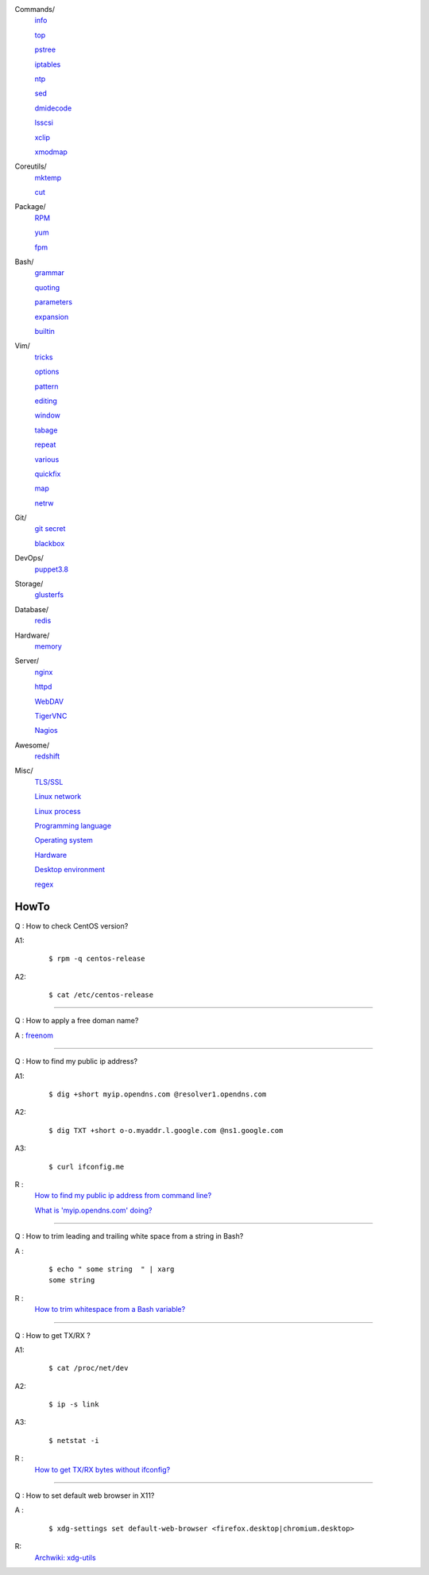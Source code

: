 ..
    Commands
        ./notes/commands/info.rst
        ./notes/commands/top.rst
        ./notes/commands/pstree.rst
        ./notes/commands/iptables.rst
        ./notes/commands/ntp.rst
        ./notes/commands/sed.rst
        ./notes/commands/dmidecode.rst
        ./notes/commands/lsscsi.rst
        ./notes/commands/xclip.rst
        ./notes/commands/xmodmap.rst
    Coreutils
        ./notes/coreutils/mktemp.rst
        ./notes/coreutils/cut.rst
    Package
        ./notes/package/rpm.rst
        ./notes/package/yum.rst
        ./notes/package/fpm.rst
    Git
        ./notes/git/git_secret.rst
        ./notes/git/blackbox.rst
    Bash
        ./notes/bash/grammar.rst
        ./notes/bash/quoting.rst
        ./notes/bash/parameters.rst
        ./notes/bash/expansion.rst
        ./notes/bash/builtin.rst
    Vim
        ./notes/vim/tricks.rst
        ./notes/vim/options.rst
        ./notes/vim/pattern.rst
        ./notes/vim/editing.rst
        ./notes/vim/window.rst
        ./notes/vim/tabpage.rst
        ./notes/vim/repeat.rst
        ./notes/vim/various.rst
        ./notes/vim/quickfix.rst
        ./notes/vim/map.rst
        ./notes/vim/netrw.rst
    DevOps
        ./notes/devops/puppet38.rst
        ./notes/devops/docker.rst
    Storage
        ./notes/storage/glusterfs.rst
    Database
        ./notes/database/redis.rst
    Hardware
        ./notes/hardware/memory.rst
    Server
        ./notes/server/nginx.rst
        ./notes/server/httpd.rst
        ./notes/server/webdav.rst
        ./notes/server/tigervnc.rst
        ./notes/server/nagios.rst
    Awesome
        ./notes/awesome/redshift.rst
    Misc
        ./notes/miscellaneous/tls_ssl.rst
        ./notes/miscellaneous/linux_network.rst
        ./notes/miscellaneous/linux_process.rst
        ./notes/miscellaneous/programming_language.rst
        ./notes/miscellaneous/operating_system.rst
        ./notes/miscellaneous/desktop_environment.rst
        ./notes/miscellaneous/hardware.rst
        ./notes/miscellaneous/regex.rst
    NS
        ./notes/ns/contentsrv.rst
        ./notes/ns/wordpress.rst
    TODO
         sudo ip route add default via 10.0.0.1 dev eth1 src 10.0.0.14 table e1
         sudo ip route add 127.0.0.0/8 dev lo table e1
         sudo ip rule add from 10.0.0.14 table e1


        ./notes/coreutils/seq.rst
        ./notes/coreutils/csplit.rst
        
        dirname

        fd (https://stackoverflow.com/a/2031100)

        vim:quickfix
        vim:buffer args
        vim:fold
        vim:netrw hide (a key)

        bash: variable @ *

        sudo notifier

        ./notes/storage/nfs.rst

        https://wiki.archlinux.org/index.php/XScreenSaver
        https://wiki.archlinux.org/index.php/Backlight
        https://wiki.archlinux.org/index.php/Display_Power_Management_Signaling
        https://www.jwz.org/xscreensaver/man1.html

        puppet: inherit and include (to get access to a variable that’s set in
        a Puppet class, you have to declare the class (i.e. use the include()
        function or inherit from that class).
        puppet: default resource
        puppet: contain

        bash: $_

Commands/
    `info       </notes/commands/info.html>`_

    `top        </notes/commands/top.html>`_

    `pstree     </notes/commands/pstree.html>`_

    `iptables   </notes/commands/iptables.html>`_

    `ntp        </notes/commands/ntp.html>`_

    `sed        </notes/commands/sed.html>`_

    `dmidecode  </notes/commands/dmidecode.html>`_

    `lsscsi     </notes/commands/lsscsi.html>`_

    `xclip      </notes/commands/xclip.html>`_

    `xmodmap    </notes/commands/xmodmap.html>`_

Coreutils/
    `mktemp     </notes/coreutils/mktemp.html>`_

    `cut        </notes/coreutils/cut.html>`_

Package/
    `RPM        </notes/package/rpm.html>`_

    `yum        <notes/package/yum.html>`_

    `fpm        <notes/package/fpm.html>`_

Bash/
    `grammar    </notes/bash/grammar.html>`_

    `quoting    </notes/bash/quoting.html>`_

    `parameters </notes/bash/parameters.html>`_

    `expansion  </notes/bash/expansion.html>`_

    `builtin    </notes/bash/builtin.html>`_

Vim/
    `tricks     </notes/vim/tricks.html>`_

    `options    </notes/vim/options.html>`_

    `pattern    </notes/vim/pattern.html>`_

    `editing    </notes/vim/editing.html>`_

    `window     </notes/vim/window.html>`_

    `tabage     </notes/vim/tabpage.html>`_

    `repeat     </notes/vim/repeat.html>`_

    `various    </notes/vim/various.html>`_

    `quickfix   </notes/vim/quickfix.html>`_

    `map        </notes/vim/map.html>`_

    `netrw      </notes/vim/netrw.html>`_ 

Git/
    `git secret </notes/git/git_secret.html>`_

    `blackbox   </notes/git/blackbox.html>`_

DevOps/
    `puppet3.8  </notes/devops/puppet38.html>`_

Storage/
    `glusterfs  </notes/storage/glusterfs.html>`_

Database/
    `redis      </notes/database/redis.html>`_

Hardware/
    `memory     </notes/hardware/memory.html>`_

Server/
    `nginx      <notes/server/nginx.html>`_

    `httpd      </notes/server/httpd.html>`_

    `WebDAV     </notes/server/webdav.html>`_

    `TigerVNC   </notes/server/tigervnc.html>`_

    `Nagios     </notes/server/nagios.html>`_

Awesome/
    `redshift   </notes/awesome/redshift.html>`_

Misc/
    `TLS/SSL    </notes/miscellaneous/tls_ssl.html>`_

    `Linux network </notes/miscellaneous/linux_network.html>`_

    `Linux process </notes/miscellaneous/linux_process.html>`_

    `Programming language </notes/miscellaneous/programming_language.html>`_

    `Operating system </notes/miscellaneous/operating_system.html>`_

    `Hardware   </notes/miscellaneous/hardware.html>`_

    `Desktop environment </notes/miscellaneous/desktop_environment.html>`_

    `regex      </notes/miscellaneous/regex.html>`_


HowTo
-----

Q : How to check CentOS version?

A1:
    ::

        $ rpm -q centos-release

A2:
    ::

        $ cat /etc/centos-release

----

Q : How to apply a free doman name?

A : `freenom <https://www.freenom.com/>`_

----

Q : How to find my public ip address?

A1:
    ::

        $ dig +short myip.opendns.com @resolver1.opendns.com

A2:
    ::

        $ dig TXT +short o-o.myaddr.l.google.com @ns1.google.com

A3:
    ::

        $ curl ifconfig.me

R :
    `How to find my public ip address from command line?
    <https://www.cyberciti.biz/faq/how-to-find-my-public-ip-address-from-command-line-on-a-linux/>`_

    `What is 'myip.opendns.com' doing?  <https://unix.stackexchange.com/a/335403>`_

----

Q : How to trim leading and trailing white space from a string in Bash?

A :
    ::

        $ echo " some string  " | xarg
        some string

R :
    `How to trim whitespace from a Bash variable? <https://stackoverflow.com/a/12973694>`_

----

Q : How to get TX/RX ?

A1:
    ::

        $ cat /proc/net/dev

A2:
    ::

        $ ip -s link
        
A3:
    ::

        $ netstat -i

R :
    `How to get TX/RX bytes without ifconfig? <https://serverfault.com/questions/533513/how-to-get-tx-rx-bytes-without-ifconfig>`_

----

Q : How to set default web browser in X11?

A :
    ::

        $ xdg-settings set default-web-browser <firefox.desktop|chromium.desktop>

R:
    `Archwiki: xdg-utils <https://wiki.archlinux.org/index.php/Xdg-utils>`_

